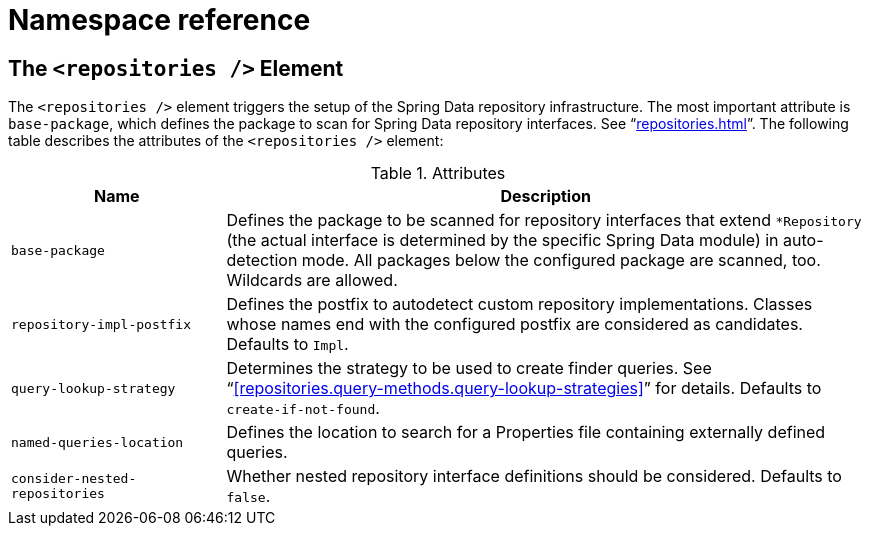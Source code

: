 [[repositories.namespace-reference]]
[appendix]
= Namespace reference

[[populator.namespace-dao-config]]
== The `<repositories />` Element
The `<repositories />` element triggers the setup of the Spring Data repository infrastructure. The most important attribute is `base-package`, which defines the package to scan for Spring Data repository interfaces. See "`<<repositories#repositories.create-instances.xml>>`". The following table describes the attributes of the `<repositories />` element:

.Attributes
[options="header", cols="1,3"]
|===============
|Name|Description
|`base-package`|Defines the package to be scanned for repository interfaces that extend `*Repository` (the actual interface is determined by the specific Spring Data module) in auto-detection mode. All packages below the configured package are scanned, too. Wildcards are allowed.
|`repository-impl-postfix`|Defines the postfix to autodetect custom repository implementations. Classes whose names end with the configured postfix are considered as candidates. Defaults to `Impl`.
|`query-lookup-strategy`|Determines the strategy to be used to create finder queries. See "`<<repositories.query-methods.query-lookup-strategies>>`" for details. Defaults to `create-if-not-found`.
|`named-queries-location`|Defines the location to search for a Properties file containing externally defined queries.
|`consider-nested-repositories`|Whether nested repository interface definitions should be considered. Defaults to `false`.
|===============
